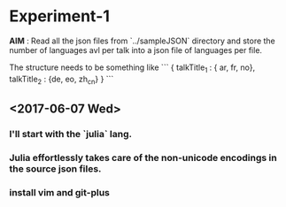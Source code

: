 * Experiment-1
  *AIM* : Read all the json files from `../sampleJSON` directory and store the number of languages avl per talk 
  into a json file of languages per file. 
 

  The structure needs to be something like 
```
{
talkTitle_1 : { ar, fr, no},
talkTitle_2 : {de, eo, zh_cn}
}
```
 
** <2017-06-07 Wed> 

*** I'll start with the `julia` lang.

*** Julia effortlessly takes care of the non-unicode encodings in the source json files.

*** install vim and git-plus


